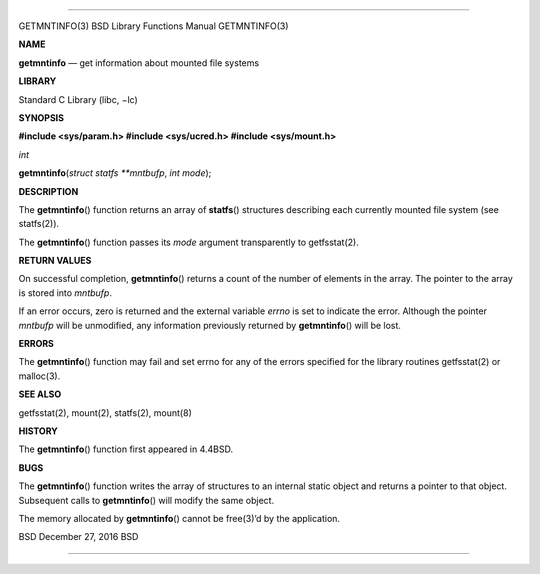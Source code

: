 --------------

GETMNTINFO(3) BSD Library Functions Manual GETMNTINFO(3)

**NAME**

**getmntinfo** — get information about mounted file systems

**LIBRARY**

Standard C Library (libc, −lc)

**SYNOPSIS**

**#include <sys/param.h>
#include <sys/ucred.h>
#include <sys/mount.h>**

*int*

**getmntinfo**\ (*struct statfs **mntbufp*, *int mode*);

**DESCRIPTION**

The **getmntinfo**\ () function returns an array of **statfs**\ ()
structures describing each currently mounted file system (see
statfs(2)).

The **getmntinfo**\ () function passes its *mode* argument transparently
to getfsstat(2).

**RETURN VALUES**

On successful completion, **getmntinfo**\ () returns a count of the
number of elements in the array. The pointer to the array is stored into
*mntbufp*.

If an error occurs, zero is returned and the external variable *errno*
is set to indicate the error. Although the pointer *mntbufp* will be
unmodified, any information previously returned by **getmntinfo**\ ()
will be lost.

**ERRORS**

The **getmntinfo**\ () function may fail and set errno for any of the
errors specified for the library routines getfsstat(2) or malloc(3).

**SEE ALSO**

getfsstat(2), mount(2), statfs(2), mount(8)

**HISTORY**

The **getmntinfo**\ () function first appeared in 4.4BSD.

**BUGS**

The **getmntinfo**\ () function writes the array of structures to an
internal static object and returns a pointer to that object. Subsequent
calls to **getmntinfo**\ () will modify the same object.

The memory allocated by **getmntinfo**\ () cannot be free(3)’d by the
application.

BSD December 27, 2016 BSD

--------------

.. Copyright (c) 1990, 1991, 1993
..	The Regents of the University of California.  All rights reserved.
..
.. This code is derived from software contributed to Berkeley by
.. Chris Torek and the American National Standards Committee X3,
.. on Information Processing Systems.
..
.. Redistribution and use in source and binary forms, with or without
.. modification, are permitted provided that the following conditions
.. are met:
.. 1. Redistributions of source code must retain the above copyright
..    notice, this list of conditions and the following disclaimer.
.. 2. Redistributions in binary form must reproduce the above copyright
..    notice, this list of conditions and the following disclaimer in the
..    documentation and/or other materials provided with the distribution.
.. 3. Neither the name of the University nor the names of its contributors
..    may be used to endorse or promote products derived from this software
..    without specific prior written permission.
..
.. THIS SOFTWARE IS PROVIDED BY THE REGENTS AND CONTRIBUTORS ``AS IS'' AND
.. ANY EXPRESS OR IMPLIED WARRANTIES, INCLUDING, BUT NOT LIMITED TO, THE
.. IMPLIED WARRANTIES OF MERCHANTABILITY AND FITNESS FOR A PARTICULAR PURPOSE
.. ARE DISCLAIMED.  IN NO EVENT SHALL THE REGENTS OR CONTRIBUTORS BE LIABLE
.. FOR ANY DIRECT, INDIRECT, INCIDENTAL, SPECIAL, EXEMPLARY, OR CONSEQUENTIAL
.. DAMAGES (INCLUDING, BUT NOT LIMITED TO, PROCUREMENT OF SUBSTITUTE GOODS
.. OR SERVICES; LOSS OF USE, DATA, OR PROFITS; OR BUSINESS INTERRUPTION)
.. HOWEVER CAUSED AND ON ANY THEORY OF LIABILITY, WHETHER IN CONTRACT, STRICT
.. LIABILITY, OR TORT (INCLUDING NEGLIGENCE OR OTHERWISE) ARISING IN ANY WAY
.. OUT OF THE USE OF THIS SOFTWARE, EVEN IF ADVISED OF THE POSSIBILITY OF
.. SUCH DAMAGE.

